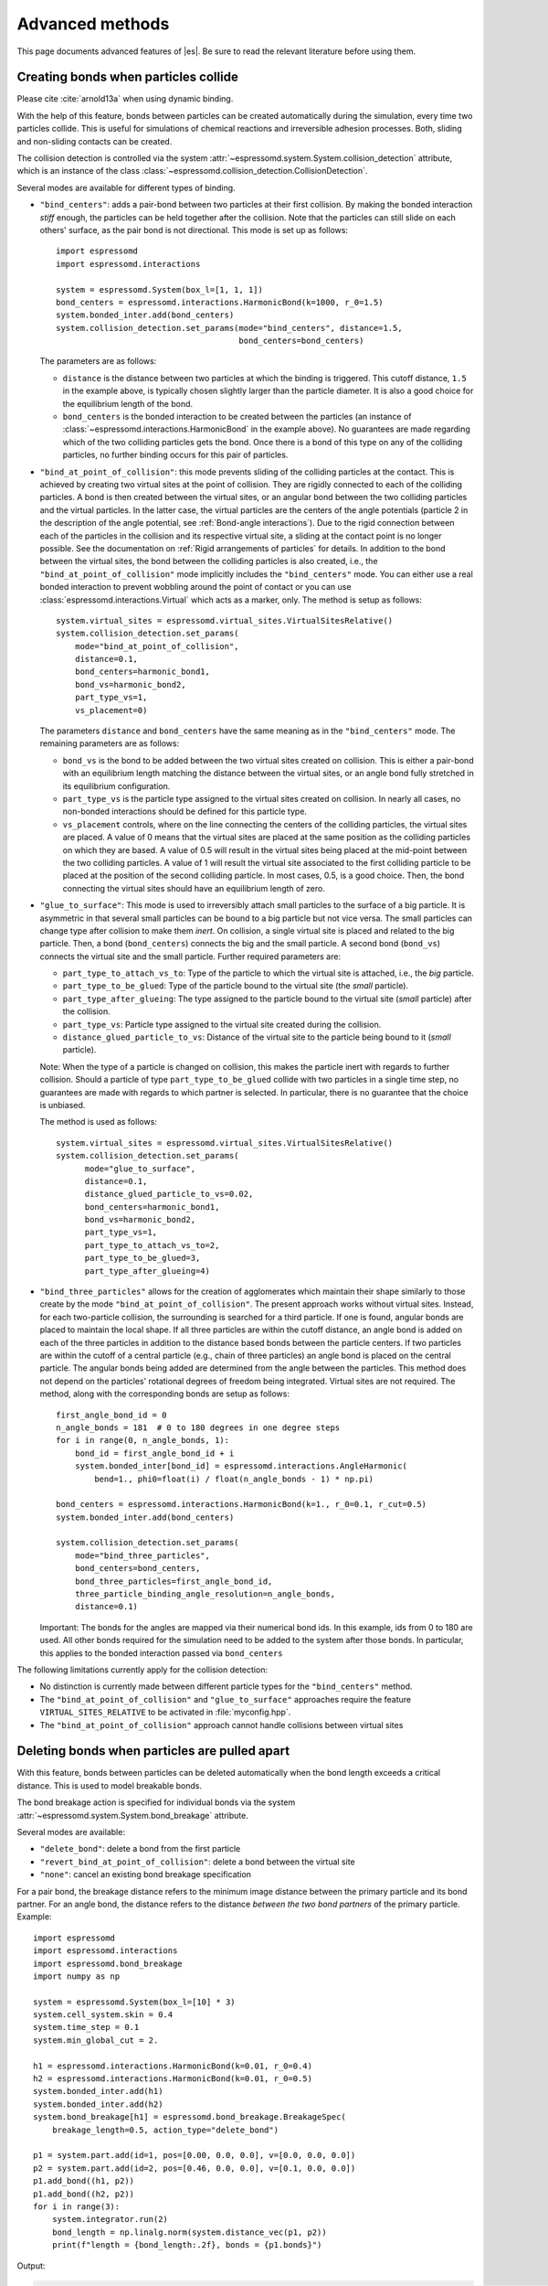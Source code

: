 .. _Advanced methods:

Advanced methods
================

This page documents advanced features of |es|. Be sure to read the relevant
literature before using them.


.. _Creating bonds when particles collide:

Creating bonds when particles collide
-------------------------------------

Please cite :cite:`arnold13a` when using dynamic binding.

With the help of this feature, bonds between particles can be created
automatically during the simulation, every time two particles collide.
This is useful for simulations of chemical reactions and irreversible
adhesion processes. Both, sliding and non-sliding contacts can be created.

The collision detection is controlled via the system
:attr:`~espressomd.system.System.collision_detection` attribute,
which is an instance of the class
:class:`~espressomd.collision_detection.CollisionDetection`.

Several modes are available for different types of binding.

* ``"bind_centers"``: adds a pair-bond between two particles at their first collision.
  By making the bonded interaction *stiff* enough, the particles can be held together
  after the collision. Note that the particles can still slide on each others' surface,
  as the pair bond is not directional. This mode is set up as follows::

      import espressomd
      import espressomd.interactions

      system = espressomd.System(box_l=[1, 1, 1])
      bond_centers = espressomd.interactions.HarmonicBond(k=1000, r_0=1.5)
      system.bonded_inter.add(bond_centers)
      system.collision_detection.set_params(mode="bind_centers", distance=1.5,
                                            bond_centers=bond_centers)

  The parameters are as follows:

  * ``distance`` is the distance between two particles at which the binding is triggered.
    This cutoff distance, ``1.5`` in the example above, is typically chosen slightly larger
    than the particle diameter. It is also a good choice for the equilibrium length of the bond.
  * ``bond_centers`` is the bonded interaction to be created between the particles
    (an instance of :class:`~espressomd.interactions.HarmonicBond` in the example above).
    No guarantees are made regarding which of the two colliding particles gets the bond.
    Once there is a bond of this type on any of the colliding particles,
    no further binding occurs for this pair of particles.

* ``"bind_at_point_of_collision"``: this mode prevents sliding of the colliding particles at the contact.
  This is achieved by creating two virtual sites at the point of collision.
  They are rigidly connected to each of the colliding particles.
  A bond is then created between the virtual sites, or an angular bond between
  the two colliding particles and the virtual particles. In the latter case,
  the virtual particles are the centers of the angle potentials
  (particle 2 in the description of the angle potential, see :ref:`Bond-angle interactions`).
  Due to the rigid connection between each of the
  particles in the collision and its respective virtual site, a sliding
  at the contact point is no longer possible. See the documentation on
  :ref:`Rigid arrangements of particles` for details. In addition to the bond between the virtual
  sites, the bond between the colliding particles is also created, i.e.,
  the ``"bind_at_point_of_collision"`` mode implicitly includes the ``"bind_centers"`` mode.
  You can either use a real bonded interaction to prevent wobbling around
  the point of contact or you can use :class:`espressomd.interactions.Virtual` which acts as a marker, only.
  The method is setup as follows::

      system.virtual_sites = espressomd.virtual_sites.VirtualSitesRelative()
      system.collision_detection.set_params(
          mode="bind_at_point_of_collision",
          distance=0.1,
          bond_centers=harmonic_bond1,
          bond_vs=harmonic_bond2,
          part_type_vs=1,
          vs_placement=0)

  The parameters ``distance`` and ``bond_centers`` have the same meaning
  as in the ``"bind_centers"`` mode. The remaining parameters are as follows:

  * ``bond_vs`` is the bond to be added between the two virtual sites created on collision.
    This is either a pair-bond with an equilibrium length matching the distance between
    the virtual sites, or an angle bond fully stretched in its equilibrium configuration.
  * ``part_type_vs`` is the particle type assigned to the virtual sites created on collision.
    In nearly all cases, no non-bonded interactions should be defined for this particle type.
  * ``vs_placement`` controls, where on the line connecting the centers of the colliding
    particles, the virtual sites are placed. A value of 0 means that the virtual sites are
    placed at the same position as the colliding particles on which they are based.
    A value of 0.5 will result in the virtual sites being placed at the mid-point between
    the two colliding particles. A value of 1 will result the virtual site associated
    to the first colliding particle to be placed at the position of the second colliding
    particle. In most cases, 0.5, is a good choice. Then, the bond connecting the virtual
    sites should have an equilibrium length of zero.

* ``"glue_to_surface"``: This mode is used to irreversibly attach small particles
  to the surface of a big particle. It is asymmetric in that several small particles
  can be bound to a big particle but not vice versa. The small particles can change type
  after collision to make them *inert*. On collision, a single virtual site is placed
  and related to the big particle. Then, a bond (``bond_centers``) connects the big
  and the small particle. A second bond (``bond_vs``) connects the virtual site and
  the small particle. Further required parameters are:

  * ``part_type_to_attach_vs_to``: Type of the particle to which the virtual site is attached, i.e., the *big* particle.
  * ``part_type_to_be_glued``: Type of the particle bound to the virtual site (the *small* particle).
  * ``part_type_after_glueing``: The type assigned to the particle bound to the virtual site (*small* particle) after the collision.
  * ``part_type_vs``: Particle type assigned to the virtual site created during the collision.
  * ``distance_glued_particle_to_vs``: Distance of the virtual site to the particle being bound to it (*small* particle).

  Note: When the type of a particle is changed on collision, this makes the
  particle inert with regards to further collision. Should a particle  of
  type ``part_type_to_be_glued`` collide with two particles in a single
  time step, no guarantees are made with regards to which partner is selected.
  In particular, there is no guarantee that the choice is unbiased.

  The method is used as follows::

      system.virtual_sites = espressomd.virtual_sites.VirtualSitesRelative()
      system.collision_detection.set_params(
            mode="glue_to_surface",
            distance=0.1,
            distance_glued_particle_to_vs=0.02,
            bond_centers=harmonic_bond1,
            bond_vs=harmonic_bond2,
            part_type_vs=1,
            part_type_to_attach_vs_to=2,
            part_type_to_be_glued=3,
            part_type_after_glueing=4)

* ``"bind_three_particles"`` allows for the creation of agglomerates which maintain
  their shape similarly to those create by the mode ``"bind_at_point_of_collision"``.
  The present approach works without virtual sites. Instead, for each two-particle
  collision, the surrounding is searched for a third particle. If one is found,
  angular bonds are placed to maintain the local shape.
  If all three particles are within the cutoff distance, an angle bond is added
  on each of the three particles in addition
  to the distance based bonds between the particle centers.
  If two particles are within the cutoff of a central particle (e.g., chain of three particles)
  an angle bond is placed on the central particle.
  The angular bonds being added are determined from the angle between the particles.
  This method does not depend on the particles' rotational
  degrees of freedom being integrated. Virtual sites are not required.
  The method, along with the corresponding bonds are setup as follows::

        first_angle_bond_id = 0
        n_angle_bonds = 181  # 0 to 180 degrees in one degree steps
        for i in range(0, n_angle_bonds, 1):
            bond_id = first_angle_bond_id + i
            system.bonded_inter[bond_id] = espressomd.interactions.AngleHarmonic(
                bend=1., phi0=float(i) / float(n_angle_bonds - 1) * np.pi)

        bond_centers = espressomd.interactions.HarmonicBond(k=1., r_0=0.1, r_cut=0.5)
        system.bonded_inter.add(bond_centers)

        system.collision_detection.set_params(
            mode="bind_three_particles",
            bond_centers=bond_centers,
            bond_three_particles=first_angle_bond_id,
            three_particle_binding_angle_resolution=n_angle_bonds,
            distance=0.1)

  Important: The bonds for the angles are mapped via their numerical bond ids.
  In this example, ids from 0 to 180 are used. All other bonds required for
  the simulation need to be added to the system after those bonds. In particular,
  this applies to the bonded interaction passed via ``bond_centers``


The following limitations currently apply for the collision detection:

* No distinction is currently made between different particle types for the ``"bind_centers"`` method.

* The ``"bind_at_point_of_collision"`` and ``"glue_to_surface"`` approaches require
  the feature ``VIRTUAL_SITES_RELATIVE`` to be activated in :file:`myconfig.hpp`.

* The ``"bind_at_point_of_collision"`` approach cannot handle collisions
  between virtual sites

.. _Deleting bonds when particles are pulled apart:

Deleting bonds when particles are pulled apart
----------------------------------------------

With this feature, bonds between particles can be deleted automatically
when the bond length exceeds a critical distance. This is used to model
breakable bonds.

The bond breakage action is specified for individual bonds via the system
:attr:`~espressomd.system.System.bond_breakage` attribute.

Several modes are available:

* ``"delete_bond"``: delete a bond from the first particle
* ``"revert_bind_at_point_of_collision"``: delete a bond between the virtual site
* ``"none"``: cancel an existing bond breakage specification

For a pair bond, the breakage distance refers to the minimum image distance between the primary particle and its bond partner.
For an angle bond, the distance refers to the distance *between the two bond partners* of the primary particle.
Example::

    import espressomd
    import espressomd.interactions
    import espressomd.bond_breakage
    import numpy as np

    system = espressomd.System(box_l=[10] * 3)
    system.cell_system.skin = 0.4
    system.time_step = 0.1
    system.min_global_cut = 2.

    h1 = espressomd.interactions.HarmonicBond(k=0.01, r_0=0.4)
    h2 = espressomd.interactions.HarmonicBond(k=0.01, r_0=0.5)
    system.bonded_inter.add(h1)
    system.bonded_inter.add(h2)
    system.bond_breakage[h1] = espressomd.bond_breakage.BreakageSpec(
        breakage_length=0.5, action_type="delete_bond")

    p1 = system.part.add(id=1, pos=[0.00, 0.0, 0.0], v=[0.0, 0.0, 0.0])
    p2 = system.part.add(id=2, pos=[0.46, 0.0, 0.0], v=[0.1, 0.0, 0.0])
    p1.add_bond((h1, p2))
    p1.add_bond((h2, p2))
    for i in range(3):
        system.integrator.run(2)
        bond_length = np.linalg.norm(system.distance_vec(p1, p2))
        print(f"length = {bond_length:.2f}, bonds = {p1.bonds}")

Output:

.. code-block:: none

    length = 0.48, bonds = ((<HarmonicBond({'r_0': 0.4, 'k': 0.01})>, 2), (<HarmonicBond({'r_0': 0.5, 'k': 0.01})>, 2))
    length = 0.50, bonds = ((<HarmonicBond({'r_0': 0.4, 'k': 0.01})>, 2), (<HarmonicBond({'r_0': 0.5, 'k': 0.01})>, 2))
    length = 0.52, bonds = ((<HarmonicBond({'r_0': 0.5, 'k': 0.01})>, 2),)

Please note there is no special treatment for the energy released or consumed
by bond removal. This can lead to physical inconsistencies.


.. _Modeling reversible bonds:

Modeling reversible bonds
-------------------------

The :ref:`collision detection<Creating bonds when particles collide>`
and :ref:`bond breakage<Deleting bonds when particles are pulled apart>`
features can be combined to model reversible bonds.

Two combinations are possible:

* ``"delete_bond"`` mode for breakable bonds together with
  ``"bind_centers"`` mode for collision detection:
  used to create or delete a bond between two real particles
* ``"revert_bind_at_point_of_collision"`` mode for breakable bonds together
  with ``"bind_at_point_of_collision"`` mode for collision detection:
  used to create or delete virtual sites (the implicitly created
  bond between the real particles isn't affected)

Please note that virtual sites are not automatically removed from the
simulation, therefore the particle number will increase. If you want to
remove virtual sites, you need to do so manually, either by tracking which
virtual sites were introduced by collision detection, or by periodically
looping over the particle list and removing virtual sites which have no
corresponding bond.


.. _Immersed Boundary Method for soft elastic objects:

Immersed Boundary Method for soft elastic objects
-------------------------------------------------

Please contact the Biofluid Simulation and Modeling Group at the
University of Bayreuth if you plan to use this feature.

With the Immersed Boundary Method (IBM), soft particles are considered as an infinitely
thin shell filled with liquid (see e.g. :cite:`peskin02a,crowl10a,kruger12a`). When the
shell is deformed by an external flow, it responds with elastic restoring
forces which are transmitted into the fluid. In the present case, the
inner and outer liquid are of the same type and are simulated using
lattice-Boltzmann.

Numerically, the shell is discretized by a set of marker points
connected by triangles. The marker points are advected with *exactly*
the local fluid velocity, i.e., they do not possess a mass nor a
friction coefficient (this is different from the :ref:`Object-in-Fluid` method
below). We implement these marker points as virtual tracer
particles which are not integrated using the usual velocity-Verlet
scheme, but instead are propagated using a simple Euler algorithm with
the local fluid velocity.

The immersed boundary method consists of two components, which can be used independently:

* :ref:`Inertialess lattice-Boltzmann tracers` implemented as virtual sites

* Interactions providing the elastic forces for the particles forming the surface.
  These are described in :ref:`Immersed Boundary Method interactions`.

For a more detailed description, see e.g. :cite:`guckenberger17a` or contact us.
This feature probably does not work with advanced LB features such as electrokinetics.

A sample script is provided in the :file:`/samples/immersed_boundary/` directory.


.. _Object-in-fluid:

Object-in-fluid
---------------
If you plan to use this feature, please contact the Cell-in-fluid Research Group at the
University of Zilina: ivan.cimrak@fri.uniza.sk or iveta.jancigova@fri.uniza.sk.

When using this module, please cite :cite:`cimrak14a` (BibTeX key
``cimrak14a`` in :file:`doc/bibliography.bib`) and :cite:`cimrak12a`
(BibTeX key ``cimrak12a`` in :file:`doc/bibliography.bib`)

This documentation introduces the features of module Object-in-fluid (OIF).
Even though |es| was not primarily intended to work with closed
objects, it is a flexible package and appears very suitable when one
wants to model closed objects with elastic properties, especially if
they are immersed in a moving fluid. Here we describe the module
itself and offer some additional information to get you started with.
Additionally, we provide a step by step tutorial that will show you how
to use this module.

The OIF module was developed for simulations of red blood cells
flowing through microfluidic devices and therefore the elasticity
features were designed with this application in mind. However, they
are completely tunable and can be modified easily to allow the user to
model any elastic object moving in fluid flow.


|image1| |image2| |image3|

.. |image1| image:: figures/oif1.png
   :width: 30%
.. |image2| image:: figures/oif2.png
   :width: 30%
.. |image3| image:: figures/oif3.png
   :width: 30%


Triangulations of elastic objects
~~~~~~~~~~~~~~~~~~~~~~~~~~~~~~~~~

To create an elastic object, we need a triangulation of the surface of
this object. Sample triangulations are provided at
`http://cell-in-fluid.fri.uniza.sk/en/content/oif-espresso
<https://web.archive.org/web/20180719231829/http://cell-in-fluid.fri.uniza.sk/en/content/oif-espresso>`_.
Users can create their own meshes, for example in gmsh, salome or any other
meshing software. Two files are needed, one for the node positions and one
for the connectivity of triangles:

* :file:`oif_nodes.dat` should contain triplets of floats (one
  triplet per line), where each triplet represents the :math:`x, y` and
  :math:`z` coordinates of one node of the surface triangulation. No
  additional information should be written in this file, so this means
  that the number of lines is equals to the number of surface nodes. The
  coordinates of the nodes should be specified in such a way that the
  approximate center of mass of the object corresponds to the origin
  (0,0,0). This is for convenience when placing the objects at desired
  locations later.
* :file:`oif_triangles.dat` should contain triplets of numbers,
  this time integers. These integers refer to the IDs of the nodes in
  the :file:`oif_nodes.dat` file and specify which three nodes form a
  triangle. Please note that the nodes' IDs start at 0, i.e.
  the node written in the first line of :file:`oif_nodes.dat` has ID 0, the
  node in the second line, has ID 1, etc.

.. figure:: figures/oif.png
   :width: 5.00000cm


Description of sample script
~~~~~~~~~~~~~~~~~~~~~~~~~~~~~~~~~

.. note::

    The following features are required:
    ``EXTERNAL_FORCES``,
    ``MASS``, ``SOFT_SPHERE``

The script described in this section is available in :file:`samples/object-in-fluid/motivation.py` and also at
`http://cell-in-fluid.fri.uniza.sk/en/content/oif-espresso
<https://web.archive.org/web/20180719231829/http://cell-in-fluid.fri.uniza.sk/en/content/oif-espresso>`_.

In the first few lines, the script includes several imports related to
the red blood cell model, fluid, boundaries and interactions. Then we
have::

    system = espressomd.System(box_l=(22, 14, 15))
    system.time_step = 0.1
    system.cell_system.skin = 0.2

Here we set up a system and its most important parameters. The ``skin``
depth tunes the system's performance. The one important thing a user needs to know
about it is that it has to be strictly less than half the grid size.

``box_l`` sets up the dimensions of the 3D simulation box. You might
wonder what the units are. For now, you can think of them as
micrometers, we will return to them later.

``time_step`` is the time step that will be used in the simulation, for
the purposes here, in microseconds. It allows separate specification of
time step for the particles and for the fluid. This is useful when one
takes into account also thermal fluctuations relevant on molecular
level, however, for us, both of these time steps will mostly be
identical.


Specification of immersed objects
^^^^^^^^^^^^^^^^^^^^^^^^^^^^^^^^^^
::

    cell_type = OifCellType(nodesfile="input/rbc374nodes.dat",
        trianglesfile="input/rbc374triangles.dat", system=system,
        ks=0.02, kb=0.016, kal=0.02, kag=0.9, kv=0.5, resize=[2.0, 2.0, 2.0])

We do not create elastic objects directly but rather each one has to
correspond to a template, ``cell_type``, that has been created first.
The advantage of this approach is clear when creating many objects of
the same type that only differ by e.g. position or rotation, because in
such case it significantly speeds up the creation of objects that are
just copies of the same template.

The three mandatory arguments are ``nodes-file`` and ``triangles-file``
that specify input data files with desired triangulation and ``system``
that specifies the |es| system. The relaxed mesh triangles should be
as close to equilateral as possible with average edge length
approximately equal to the space discretisation step :math:`\Delta x`.
While these lengths vary during the simulation, the connectivity of the
mesh nodes never changes. Basic meshes can be downloaded from our
website. This script assumes that the two necessary files are located
inside an ``input`` directory that resides in the same folder as the
simulation script.

All other arguments are optional. ``resize`` defines resizing in the
:math:`x, y, z` directions with respect to unit size of the object, so
in this case, the cell radius will be 2. ``ks``, ``kb``, ``kal``,
``kag``, ``kv`` specify the elastic properties: stretching, bending,
local area conservation, global area conservation and volume
conservation respectively. These properties are described in
:ref:`Object-in-fluid interactions`.

::

    cell = OifCell(cellType=cell_type, partType=0, origin=[5.0, 5.0, 3.0])

Next, an actual object is created and its initial position is saved to a
*.vtk* file (the directory ``output/sim1`` needs to exist before the
script is executed). Each object has to have a unique ID, specified using the
keyword ``partType``. The IDs have to start at 0 and increase
consecutively. The other two mandatory arguments are ``cellType`` and
``origin``. ``cellType`` specifies which previously defined cell type
will be used for this object. ``origin`` gives placement of object's
center in the simulation box.



Specification of fluid and movement
^^^^^^^^^^^^^^^^^^^^^^^^^^^^^^^^^^^^
::

    lbf = espressomd.lb.LBFluidWalberla(agrid=1, density=1.0, kinematic_viscosity=1.5,
                                        tau=time_step, ext_force_density=[0.002, 0.0, 0.0])
    self.system.lb = lbf

This part of the script specifies the fluid that will get the system
moving. Here ``agrid`` :math:`=\Delta x` is the spatial discretisation
step, ``tau`` is the time step that will be the same as the time step
for particles, viscosity ``viscosity`` and density ``density`` of the fluid are
physical parameters scaled to lattice units, ``ext_force_density`` sets the
force-per-unit-volume vector that drives the fluid. Another option to
add momentum to fluid is by specifying the velocity on the boundaries.


Here we achieved the movement of the fluid by applying external force.
Another alternative is to set up a wall/rhomboid with velocity. This
does not mean that the physical boundary is moving, but rather that it
transfers specified momentum onto the fluid.



Specification of boundaries
^^^^^^^^^^^^^^^^^^^^^^^^^^^^^^^^^^

To set up the geometry of the channels, we mostly use rhomboids and
cylinders, but there are also other shape types available in |es|.
Their usage is described elsewhere.


|image4| |image5| |image6|

.. |image4| image:: figures/oifcylinder.png
   :width: 3.60000cm
.. |image5| image:: figures/oifrhomboid.png
   :width: 7.80000cm
.. |image6| image:: figures/oifchannel.png
   :width: 5.50000cm

Each wall and obstacle has to be specified separately as a fluid
boundary and as a particle constraint. The former enters the simulation
as a boundary condition for the fluid, the latter serves for
particle-boundary interactions. Sample cylinder and rhomboid can then be
defined as follows. First we define the two shapes:

::

    boundary1 = shapes.Rhomboid(corner=[0.0, 0.0, 0.0],
                                a=[boxX, 0.0, 0.0],
                                b=[0.0, boxY, 0.0],
                                c=[0.0, 0.0, 1.0],
                                direction=1)
    boundary2 = shapes.Cylinder(center=[11.0, 2.0, 7.0],
                                axis=[0.0, 0.0, 1.0],
                                length=7.0,
                                radius=2.0,
                                direction=1)

The ``direction=1`` determines that the fluid is on the *outside*. Next
we mark the LB nodes within the shapes as boundaries:

::

    lbf.add_boundary_from_shape(boundary1)
    lbf.add_boundary_from_shape(boundary2)

Followed by creating the constraints for cells:

::

    system.constraints.add(shape=boundary1, particle_type=10)
    system.constraints.add(shape=boundary2, particle_type=10)

The ``particle_type=10`` will be important for specifying cell-wall
interactions later. And finally, we output the boundaries for
visualisation:

::

    output_vtk_rhomboid(corner=[0.0, 0.0, 0.0],
                        a=[boxX, 0.0, 0.0],
                        b=[0.0, boxY, 0.0],
                        c=[0.0, 0.0, 1.0],
                        out_file="output/sim1/wallBack.vtk")
    output_vtk_cylinder(center=[11.0, 2.0, 7.0],
                        axis=[0.0, 0.0, 1.0],
                        length=7.0,
                        radius=2.0,
                        n=20,
                        out_file="output/sim1/obstacle.vtk")

Note that the method for cylinder output also has an argument ``n``.
This specifies number of rectangular faces on the side.

It is a good idea to output and visualize the boundaries and objects
just prior to running the actual simulation, to make sure that the
geometry is correct and no objects intersect with any boundaries.



Specification of interactions
^^^^^^^^^^^^^^^^^^^^^^^^^^^^^^^^^^

We can define an interaction with the boundaries:

::

    system.non_bonded_inter[0, 10].soft_sphere.set_params(
        soft_a=0.0001, soft_n=1.2, soft_cut=0.1, soft_offset=0.0)

These interactions are also *pointwise*, e.g. each particle of type 0
(that means all mesh points of cell) will have a repulsive soft-sphere
interaction with all boundaries of type 10 (here all boundaries) once it
gets closer than ``soft_cut``. The parameters ``soft_a`` and ``soft_n``
adjust how strong the interaction is and ``soft_offset`` is a distance
offset, which will always be zero for our purposes.



System integration
^^^^^^^^^^^^^^^^^^^^^^^^^^^^^^^^^^

And finally, the heart of this script is the integration loop at the
end:

::

    for i in range(1, 101):
        system.integrator.run(steps=500)
        cell.output_vtk_pos_folded(filename=f"output/sim1/cell_{i}.vtk")
        print(f"time: {i * time_step}")
    print("Simulation completed.")

This simulation runs for 100 cycles. In each cycle, 500 integration
steps are performed and output is saved into files
:file:`output/sim1/cell_*.vtk`. Note that they differ only by the number
before the *.vtk* extension (this variable changes due to the ``for``
loop) and this will allow us to animate them in the visualisation
software. ``str`` changes the type of ``i`` from integer to string, so
that it can be used in the filename. The strings can be joined together
by the + sign. Also, in each pass of the loop, the simulation time is
printed in the terminal window and when the integration is complete, we
should get a message about it.


To sum up, the proper order of setting up individual simulation
parts is as follows:

- cell types
- cells
- fluid
- fluid boundaries
- interactions

If cell types and cells are specified after the fluid, the simulation
is slower. Also, interactions can only be defined once the objects
and boundaries both exist. Technically, the fluid boundaries can be
specified before fluid, but it is really not recommended.



Running the simulation
^^^^^^^^^^^^^^^^^^^^^^^^^^^^^^^^^^

The script can be executed in the terminal with

.. code-block:: bash

    ../pypresso script.py

Here :file:`script.py` is the name of the script we just went over and
:file:`../pypresso` should be replaced with the path to your executable.
This command assumes that we are currently in the same directory as the
script. Once the command is executed, messages should appear on the
terminal about the creation of cell type, cell and the integration
steps.

Writing out data
^^^^^^^^^^^^^^^^^^^^^^^^^^^^^^^^^^

In the script, we have used the commands such as

::

    cell.output_vtk_pos_folded(filename=f"output/sim1/cell_{i}.vtk")

to output the information about cell in every pass of the simulation
loop. These files can then be used for inspection in ParaView and
creation of animations. It is also possible to save a .vtk file for the
fluid. And obviously, one can save various types of other data into text
or data files for further processing and analysis.



Visualization in ParaView
~~~~~~~~~~~~~~~~~~~~~~~~~~~~~~~~~~

For visualization we suggest the free software ParaView [5]_. All .vtk
files (boundaries, fluid, objects at all time steps) can be loaded at
the same time. The loading is a two step process, because only after
pressing the Apply button, are the files actually imported. Using the
eye icon to the left of file names, one can turn on and off the
individual objects and/or boundaries.

Fluid can be visualized using Filters/Alphabetical/Glyph (or other
options from this menu. Please, refer to the ParaView user's guide for
more details).

Note, that ParaView does not automatically reload the data if they
have been changed in the input folder, but a useful thing to know is
that the created filters can be "recycled". Once you delete the old
data, load the new data and right-click on the existing filters, you
can re-attach them to the new data.

It is a good idea to output and visualize the boundaries and objects
just prior to running the actual simulation, to make sure that the
geometry is correct and no objects intersect with any boundaries. This
would cause "particle out of range" error and crash the simulation.

File format
^^^^^^^^^^^^^^^^^^^^^^^^^^^^^^^^^^

ParaView (download at https://www.paraview.org) accepts .vtk files. For
our cells we use the following format:

.. code-block:: none

    # vtk DataFile Version 3.0
    Data
    ASCII
    DATASET POLYDATA
    POINTS 393 float
    p0x p0y p0z
    p1x p1y p1z
    ...
    p391x p391y p391z
    p392x p392y p392z
    TRIANGLE_STRIPS num_triang 4*num_triang
    3 p1 p2 p3
    3 p1 p3 p5
    ...
    3 p390 p391 p392

where the cell has 393 surface nodes (particles). After initial
specification, the list of points is present, with x, y, z coordinates for
each. Then we write the triangulation, since that is how our
surface is specified. We need to know the number of triangles
(``num_triang``) and the each line/triangle is specified by 4 numbers
(so we are telling ParaView to expect 4 *  ``num_triang``  numbers in
the following lines. Each line begins with 3 (which stands for a
triangle) and three point IDs that tell us which three points (from
the order above) form this specific triangle.



Color coding of scalar data by surface points
^^^^^^^^^^^^^^^^^^^^^^^^^^^^^^^^^^^^^^^^^^^^^

It is possible to save (and visualize) data corresponding to individual
surface points. These data can be scalar or vector values associated
with all surface points. At the end of the .vtk file above, add the
following lines:

.. code-block:: none

    POINT_DATA 393
    SCALARS sample_scalars float 1
    LOOKUP_TABLE default
    value-at-p0
    value-at-p1
    ...
    value-at-p392

This says that data for each of 393 points are coming. Next line says
that the data are scalar in this case, one float for each point. To
color code the values in the visualization, a default (red-to-blue)
table will be used. It is also possible to specify your own lookup
table. As an example, we might want to see a force magnitude in each
surface node


.. figure:: figures/oifstretched-sphere.png
   :width: 4.00000cm

   Stretched sphere after some relaxation, showing magnitude
   of total stretching force in each node.



Color coding of scalar data by triangles
^^^^^^^^^^^^^^^^^^^^^^^^^^^^^^^^^^^^^^^^^

It is also possible to save (and visualize) data corresponding to
individual triangles

.. figure:: figures/oifcolored-triangles.png
   :width: 4.00000cm

   Red blood cell showing which triangles (local surface areas) are under
   most strain in shear flow.

In such case, the keyword ``POINT_DATA`` is changed to ``CELL_DATA`` and the number of
triangles is given instead of number of mesh points.

.. code-block:: none

    # vtk DataFile Version 3.0
    Data
    ASCII
    DATASET POLYDATA
    POINTS 4 float
    1 1 1
    3 1 1
    1 3 1
    1 1 3
    TRIANGLE_STRIPS 3 12
    3 0 1 2
    3 0 2 3
    3 0 1 3
    CELL_DATA 3
    SCALARS sample_scalars float 1
    LOOKUP_TABLE default
    0.0
    0.5
    1.0

Note - it is also possible to save (and visualize) data corresponding to edges.



Multiple scalar data in one .vtk file
^^^^^^^^^^^^^^^^^^^^^^^^^^^^^^^^^^^^^

If one wants to switch between several types of scalar values
corresponding to mesh nodes, these are specifies consecutively in the
.vtk file, as follows. Their names (*scalars1* and *scalars2* in the
following example) appear in a drop-down menu in ParaView.

.. code-block:: none

    POINT_DATA 393
    SCALARS scalars1 float 1
    LOOKUP_TABLE default
    value1-at-p0
    value1-at-p1
    ...
    value1-at-p392
    SCALARS scalars2 float 1
    LOOKUP_TABLE default
    value2-at-p0
    value2-at-p1
    ...
    value2-at-p392



Vector data for objects .vtk file
^^^^^^^^^^^^^^^^^^^^^^^^^^^^^^^^^^

| If we want to observe some vector data (e.g. outward normal,
  fig. [fig:vectordata]) at points of the saved objects, we can use the
  following structure of the .vtk file, where the vector at one point is
  [v1, v2, v3]:

.. code-block:: none

    POINT_DATA 393
    VECTORS vector_field float
    v1-at-p0 v2-at-p0 v3-at-p0
    v1-at-p1 v2-at-p1 v3-at-p1
    ...
    v1-at-p391 v2-at-p391 v3-at-p392

.. figure:: figures/oifvectordata.png
   :width: 6.00000cm

   Example of vector data stored in points of the object

| More info on .vtk files and possible options:
| https://vtk.org/wp-content/uploads/2015/04/file-formats.pdf



Automatic loading
^^^^^^^^^^^^^^^^^^^^^^^^^^^^^^^^^^

| Sometimes it is frustrating to reload data in ParaView: manually open
  all the files, click all the properties etc. This however, can be done
  automatically.
| Scenario:
| Load file *data.vtk* with the fluid velocity field.
| Add filter called *slice* to visualize the flow field on the
  cross-section.
| To do it automatically, ParaView has a feature for tracking steps. To
  record the steps that create the scenario above, first choose
  Tools/Start Trace. From that moment, all the steps done in ParaView
  will be recorded. Then you Tools/Stop Trace. Afterwards, a window
  appears with a python code with recorded steps. It needs to be saved
  as, e.g. *loading-script.py.*
| Next time you open ParaView with command
  ``paraview --script=loading-script.py`` and all the steps for creating
  that scenario will be executed and you end up with the velocity field
  visualized.


Available Object-in-fluid (OIF) classes
~~~~~~~~~~~~~~~~~~~~~~~~~~~~~~~~~~~~~~~

| Here we describe the currently available OIF classes and commands.
  Note that there are more still being added. We would be pleased to
  hear from you about any suggestions on further functionality.

| Notation: ``keywords``, *parameter values*, **vectors**
| The keywords do not have to be in a specific order.

class OifCellType
^^^^^^^^^^^^^^^^^

For those familiar with earlier version of object-in-fluid framework,
this class corresponds to the oif_emplate in tcl. It contains a "recipe"
for creating cells of the same type. These cells can then be placed at
different locations with different orientation, but their elasticity and
size is determined by the CellType. There are no actual particles
created at this stage. Also, while the interactions are defined, no
bonds are created here.

::

    OifCellType.print_info()
    OifCellType.mesh.output_mesh_triangles(filename)

| ``nodesfile=``\ *nodes.dat* - input file. Each line contains three
  real numbers. These are the *x, y, z* coordinates of individual
  surface mesh nodes of the objects centered at [0,0,0] and normalized
  so that the "radius" of the object is 1.

| ``trianglesfile=``\ *triangles.dat* - input file. Each line contains
  three integers. These are the ID numbers of the mesh nodes as they
  appear in *nodes.dat*. Note that the first node has ID 0.

| ``system=``\ *system* Particles of cells created using this
  template will be added to this system. Note that there can be only one
  system per simulation.

| ``ks=``\ *value* - elastic modulus for stretching forces.

| ``kslin=`` *value* - elastic modulus for linear stretching forces.

| ``kb=`` *value* - elastic modulus for bending forces.

| ``kal=`` *value* - elastic modulus for local area forces.

| The switches ``ks``, ``kb`` and ``kal`` set elastic parameters for
  local interactions: ``ks`` for edge stiffness, ``kb`` for angle
  preservation stiffness and ``kal`` for triangle area preservation
  stiffness. Currently, the stiffness is implemented to be uniform over
  the whole object, but with some tweaking, it is possible to have
  non-uniform local interactions.

| Note, the difference between stretching (``ks``) and linear stretching
  (``kslin``) - these two options cannot be used simultaneously:

| Linear stretching behaves like linear spring, where the stretching
  force is calculated as :math:`\mathbf{F}_s=k_s*\Delta L`, where
  :math:`\Delta L` is the prolongation of the given edge. By default,
  the stretching is non-linear (neo-Hookian).

| ``kvisc=``\ *value* - elastic modulus for viscosity of the membrane.
  Viscosity slows down the reaction of the membrane.

| ``kag=``\ *value* - elastic modulus for global area forces

| ``kv=``\ *value* - elastic modulus for volume forces

| Note: At least one of the elastic moduli should be set.

| ``resize=``\ (*x, y, z*) - coefficients, by which the coordinates
  stored in *nodesfile* will be stretched in the *x, y, z*
  direction. The default value is (1.0, 1.0, 1.0).

| ``mirror=``\ (*x, y, z*) - whether the respective coordinates should
  be flipped around 0. Arguments *x, y, z* must be either 0 or 1.
  The reflection of only one coordinate is allowed so at most one
  argument is set to 1, others are 0. For example ``mirror=``\ (0, 1, 0)
  results in flipping the coordinates (*x, y, z*) to (*x, -y, z*). The
  default value is (0, 0, 0).

| ``normal`` - by default set to *False*, however without this
  option enabled, the membrane collision (and thus cell-cell
  interactions) will not work.

| ``check_orientation`` - by default set to *True*. This options
  performs a check, whether the supplied *trianglesfile* contains
  triangles with correct orientation. If not, it corrects the
  orientation and created cells with corrected triangles. It is useful
  for new or unknown meshes, but not necessary for meshes that have
  already been tried out. Since it can take a few minutes for larger
  meshes (with thousands of nodes), it can be set to *False*. In
  that case, the check is skipped when creating the ``CellType`` and a
  warning is displayed.

| The order of indices in *triangles.dat* is important. Normally, each
  triangle ABC should be oriented in such a way, that the normal vector
  computed as vector product ABxAC must point inside the object. For
  example, a sphere (or any other sufficiently convex object) contains
  such triangles that the normals of these triangles point towards the
  center of the sphere (almost).

| The check runs over all triangles, makes sure that they have the
  correct orientation and then calculates the volume of the object. If
  the result is negative, it flips the orientation of all triangles.

| Note, this method tells the user about the correction it makes. If
  there is any, it might be useful to save the corrected triangulation
  for future simulations using the method
  ``CellType.mesh.OutputMeshTriangles``\ (*filename*), so that the
  check does not have to be used repeatedly.

| ``CellType.mesh.output_mesh_triangles``\ (*filename*) - this is
  useful after checking orientation, if any of the triangles where
  corrected. This method saves the current triangles into a file that
  can be used as input in the next simulations.

| ``CellType.print_info()`` - prints the information about the template.


class OifCell
^^^^^^^^^^^^^^^
::

    OifCell.set_origin([x, y, z])
    OifCell.get_origin()
    OifCell.get_origin_folded()
    OifCell.get_approx_origin()
    OifCell.get_velocity()
    OifCell.set_velocity([x, y, z])
    OifCell.pos_bounds()
    OifCell.surface()
    OifCell.volume()
    OifCell.diameter()
    OifCell.get_n_nodes()
    OifCell.set_force([x, y, z])
    OifCell.kill_motion()
    OifCell.unkill_motion()
    OifCell.output_vtk_pos(filename.vtk)
    OifCell.output_vtk_pos_folded(filename.vtk)
    OifCell.append_point_data_to_vtk(filename.vtk, dataname, data, firstAppend)
    OifCell.output_raw_data(filename, rawdata)
    OifCell.output_mesh_points(filename)
    OifCell.set_mesh_points(filename)
    OifCell.elastic_forces(elasticforces, fmetric, vtkfile, rawdatafile)
    OifCell.print_info()

| ``cell_type`` - object will be created using nodes, triangle
  incidences, elasticity parameters and initial stretching saved in this
  cellType.

| ``part_type``\ =\ *type* - must start at 0 for the first cell and
  increase consecutively for different cells. Volume calculation of
  individual objects and interactions between objects are set up using
  these types.

| ``origin``\ =(\ *x, y, z*) - center of the object will be at this
  point.

| ``rotate``\ =(\ *x, y, z*) - angles in radians, by which the object
  will be rotated about the *x, y, z* axis. Default value is (0.0,
  0.0, 0.0). Value (:math:`\pi/2, 0.0, 0.0`) means that the object will
  be rotated by :math:`\pi/2` radians clockwise around the *x*
  axis when looking in the positive direction of the axis.

| ``mass``\ =\ *m* - mass of one particle. Default value is 1.0.

| ``OifCell.set_origin``\ (**o**) - moves the object such that the origin
  has coordinates **o**\ =(\ *x, y, z*).

| ``OifCell.get_origin()`` - outputs the location of the center of the
  object.

| ``OifCell.get_origin_folded()`` - outputs the location of the center of
  the object. For periodical movements the coordinates are folded
  (always within the computational box).

| ``OifCell.get_approx_origin()`` - outputs the approximate location of
  the center of the object. It is computed as average of 6 mesh points
  that have extremal *x, y* and *z* coordinates at the time
  of object loading.

| ``OifCell.get_velocity()`` - outputs the average velocity of the
  object. Runs over all mesh points and outputs their average velocity.

| ``OifCell.set_velocity``\ (**v**) - sets the velocities of all mesh
  points to **v**\ =(\ :math:`v_x`, :math:`v_y`, :math:`v_z`).

| ``OifCell.pos_bounds()`` - computes six extremal coordinates of the
  object. More precisely, runs through the all mesh points and returns
  the minimal and maximal :math:`x`-coordinate, :math:`y`-coordinate and
  :math:`z`-coordinate in the order (:math:`x_{max}`, :math:`x_{min}`,
  :math:`y_{max}`, :math:`y_{min}`, :math:`z_{max}`, :math:`z_{min}`).

| ``OifCell.surface()`` - outputs the surface of the object.

| ``OifCell.volume()`` - outputs the volume of the object.

| ``OifCell.diameter()`` - outputs the largest diameter of the object.

| ``OifCell.get_n_nodes()`` - returns the number of mesh nodes.

| ``OifCell.set_force``\ (**f**) - sets the external force vector
  **f**\ =(\ :math:`f_x`, :math:`f_y`, :math:`f_z`) to all mesh nodes of
  the object. Setting is done using command ``p.set_force``\ (**f**).
  Note, that this command sets the external force in each integration
  step. So if you want to use the external force only in one iteration,
  you need to set zero external force in the following integration step.

| ``OifCell.kill_motion()`` - stops all the particles in the object
  (analogue to the command ``p.kill_motion()``).

| ``OifCell.unkill_motion()`` - enables the movement of all the particles
  in the object (analogue to the command ``p.unkill_motion()``).

| ``OifCell.output_vtk_pos``\ (*filename.vtk*) - outputs the mesh of the
  object to the desired *filename.vtk*. ParaView can directly visualize
  this file.

| ``OifCell.output_vtk_pos_folded``\ (*filename.vtk*) - outputs the mesh of
  the object to the desired *filename.vtk*. ParaView can directly
  visualize this file. For periodical movements the coordinates are
  folded (always within the computational box).

| ``OifCell.append_point_data_to_vtk``\ (*filename.vtk*, *dataname*,
  **data**, *firstAppend*) - outputs the specified scalar **data** to an
  existing *filename.vtk*. This is useful for ParaView
  visualisation of local velocity magnitudes, magnitudes of forces, etc.
  in the meshnodes and can be shown in ParaView by selecting the
  *dataname* in the *Properties* toolbar. It is possible to
  consecutively write multiple datasets into one *filename.vtk*.
  For the first one, the *firstAppend* parameter is set to
  *True*, for the following datasets, it needs to be set to
  *False*. This is to ensure the proper structure of the output
  file.

| ``OifCell.output_raw_data``\ (*filename*, **rawdata**) - outputs the
  vector **rawdata** about the object into the *filename*.

| ``OifCell.output_mesh_points``\ (*filename*) - outputs the positions of
  the mesh nodes to *filename*. In fact, this command creates a new
  *nodes.dat* file that can be used by the method
  ``OifCell.set_mesh_points``\ (*nodes.dat*). The center of the object is
  located at point (0.0, 0.0, 0.0). This command is aimed to store the
  deformed shape in order to be loaded later.

| ``OifCell.set_mesh_points``\ (*filename*) - deforms the object in such a
  way that its origin stays unchanged, however the relative positions of
  the mesh points are taken from file *filename*. The *filename* should
  contain the coordinates of the mesh points with the origin location at
  (0.0, 0.0, 0.0). The procedure also checks whether number of lines in
  the *filename* is the same as the corresponding value from
  ``OifCell.get_n_nodes()``.

| ``OifCell.elastic_forces``\ (**elasticforces**, **fmetric**, *vtkfile*,
  *rawdatafile*) - this method can be used in two different ways. One is
  to compute the elastic forces locally for each mesh node and the other
  is to compute the f-metric, which is an approximation of elastic
  energy.

| To compute the elastic forces, use the vector
  **elasticforces**. It is a sextuple of zeros and ones,
  e.g. **elasticforces** = (1,0,0,1,0,0), where the ones
  denote the elastic forces to be computed. The order is (stretching,
  bending, local area, global area, volume, total). The output can be
  saved in two different ways: either by setting
  *vtkfile = filename.vtk*, which saves a .vtk file that can be
  visualized using ParaView. If more than one elastic force was
  selected, they can be chosen in the Properties window in ParaView. The
  other type of output is *rawdatafile=filename.dat*, which will
  save a datafile with the selected type of elastic force - one force
  per row, where each row corresponds to a single mesh node. Note that
  only one type of elastic force can be written this way at a time.
  Thus, if you need output for several elastic forces, this method
  should be called several times.

| To compute the f-metric, use the vector **fmetric**. It
  is again a sextuple of zeros and ones, e.g.
  **fmetric** = (1,1,0,0,0,0), where the ones denote the
  elastic forces to be computed. The order is (stretching, bending,
  local area, global area, volume, total). The output is again a vector
  with six elements, each corresponding to the requested f-metric/“naive
  energy” computed as a sum of magnitudes of respective elastic forces
  over all nodes of the object.

| ``OifCell.print_info()`` - prints the information about the elastic
  object.


Short utility procedures
^^^^^^^^^^^^^^^^^^^^^^^^

| ``get_n_triangle``\ (**a, b, c**) - returns the normal **n**
  to the triangle given by points (**a, b, c**).

| ``norm``\ (**v**) - returns the norm of the vector **v**.

| ``distance``\ (**a, b**) - returns the distance between
  points **a** and **b**.

| ``area_triangle``\ (**a, b, c**) - returns the area of the
  given triangle (**a, b, c**).

| ``angle_btw_triangles``\ (:math:`\mathbf{p}_1`, :math:`\mathbf{p}_2`,
  :math:`\mathbf{p}_3`, :math:`\mathbf{p}_4` - returns the angle
  :math:`\phi` between two triangles: (:math:`\mathbf{p}_1`,
  :math:`\mathbf{p}_2`, :math:`\mathbf{p}_3`) and (:math:`\mathbf{p}_3`,
  :math:`\mathbf{p}_2`, :math:`\mathbf{p}_4`) that have a common edge
  (:math:`\mathbf{p}_2`, :math:`\mathbf{p}_3`).

| ``discard_epsilon``\ (*x*) - needed for rotation; discards very
  small numbers *x*.

| ``oif_neo_hookean_nonlin``\ (:math:`\lambda`) - nonlinearity for neo-Hookean stretching

| ``calc_stretching_force``\ (:math:`k_s,\ \mathbf{p}_A,\ \mathbf{p}_B`, *dist0*, *dist*)
  - computes the nonlinear stretching force with given :math:`k_s` for
  points :math:`\mathbf{p}_A` and :math:`\mathbf{p}_B` given by their
  coordinates, whose initial distance was *dist0* and current distance
  is *dist*.

| ``calc_linear_stretching_force``\ (:math:`k_s,\ \mathbf{p}_A,\ \mathbf{p}_B`, *dist0*, *dist*)
  - computes the linear stretching force with given :math:`k_s` for
  points :math:`\mathbf{p}_A` and :math:`\mathbf{p}_B` given by their
  coordinates, whose initial distance was *dist0* and current distance
  is *dist*.

| ``calc_bending_force``\ (:math:`k_b,\ \mathbf{p}_A,\ \mathbf{p}_B,\ \mathbf{p}_C,\ \mathbf{p}_D,\ \phi_0,\ \phi`)
  - computes the bending force with given :math:`k_b` for points
  :math:`\mathbf{p}_A`, :math:`\mathbf{p}_B`, :math:`\mathbf{p}_C` and
  :math:`\mathbf{p}_D` (:math:`\triangle_1`\ =BAC;
  :math:`\triangle_2`\ =BCD) given by their coordinates; the initial
  angle for these two triangles was :math:`\phi_0`, the current angle is
  :math:`\phi`.

| ``calc_local_area_force``\ (:math:`k_{al},\ \mathbf{p}_A,\ \mathbf{p}_B,\ \mathbf{p}_C,\ A_0,\ A`)
  - computes the local area force with given :math:`k_{al}` for points
  :math:`\mathbf{p}_A`, :math:`\mathbf{p}_B` and :math:`\mathbf{p}_C`
  given by their coordinates; the initial area of triangle ABC was
  :math:`A_0`, the current area is :math:`A`.

| ``calc_global_area_force``\ (:math:`k_{ag},\ \mathbf{p}_A,\ \mathbf{p}_B,\ \mathbf{p}_C,\ A_{g0},\ A_g`)
  - computes the global area force with given :math:`k_{ag}` for points
  :math:`\mathbf{p}_A`, :math:`\mathbf{p}_B` and :math:`\mathbf{p}_C`
  given by their coordinates; the initial surface area of the object was
  :math:`A_{g0}`, the current surface area of the object is :math:`A_g`.

| ``calc_volume_force``\ (:math:`k_v,\ \mathbf{p}_A,\ \mathbf{p}_B,\ \mathbf{p}_C,\ V_0,\ V`)
  - computes the volume force with given :math:`k_v` for points
  :math:`\mathbf{p}_A`, :math:`\mathbf{p}_B` and :math:`\mathbf{p}_C`
  given by their coordinates; the initial volume of the object was
  :math:`V_0`, the current volume of the object is :math:`V`.

| ``output_vtk_rhomboid``\ (**corner**, **a**, **b**, **c**, *outFile.vtk*)
  - outputs rhomboid boundary for later visualisation in ParaView.

| ``output_vtk_cylinder``\ (**center**, **normal**, *L*, *r*, *n*, *outFile.vtk*)
  - outputs cylinder boundary for later visualisation in ParaView.

| ``output_vtk_lines``\ (*lines*, *outFile.vtk*) - outputs a set of
  line segments for later visualisation in ParaView.


Description of helper classes
^^^^^^^^^^^^^^^^^^^^^^^^^^^^^

Awareness of these classes is not necessary for a user of OIF module,
but is essential for developers who wish to modify it because it shows
how the object data are stored.

classes ``FixedPoint`` and ``PartPoint``


Class PartPoint represents a particle. These particles are then used as
building blocks for edges, angles, triangles and ultimately the whole
object mesh. Since we use a two-step process to create the objects, it
is necessary to distinguish between a FixedPoint and PartPoint.
FixedPoint is a point used by template and does not correspond to
particle. The FixedPoints of one OifCellType form a mesh that is
centered around origin. Only after it is stretched and shifted to the
object origin are the PartPoints of the given object created.

classes ``Edge``, ``Angle``, ``Triangle``, ``ThreeNeighbors``


These classes represent the building blocks of a mesh. They are used to
compute the elastic interactions: Edge is for stretching, Angle for
bending, Triangle for local and global area and volume and ThreeNeigbors
for calculation of outward normal vector needed for cell-cell
interaction.

class ``Mesh``


This class holds all the information about the geometry of the object,
including nodes, edges, angles, triangles and neighboring points. The
mesh of OifCellType is copied every time a new object (i.e. OifCell) of
this type is created. This saves computational time, since the data for
elastic interactions of the given object do not need to be recalculated
every time.

.. [5]
   https://www.paraview.org/

.. _Particle polarizability with thermalized cold Drude oscillators:

Particle polarizability with thermalized cold Drude oscillators
---------------------------------------------------------------

.. note::

    Requires features ``THOLE``, ``P3M``, ``THERMOSTAT_PER_PARTICLE``.

.. note::

    Drude is only available for the P3M electrostatics solver and the Langevin thermostat.

**Thermalized cold Drude oscillators** can be used to simulate
polarizable particles.  The basic idea is to add a 'charge-on-a-spring' (Drude
charge) to a particle (Drude core) that mimics an electron cloud which can be
elongated to create a dynamically inducible dipole. The energetic minimum of
the Drude charge can be obtained self-consistently, which requires several
iterations of the system's electrostatics and is usually considered
computationally expensive. However, with thermalized cold Drude oscillators, the
distance between Drude charge and core is coupled to a thermostat so that it
fluctuates around the SCF solution. This thermostat is kept at a low
temperature compared to the global temperature to minimize the heat flow into
the system. A second thermostat is applied on the centre of mass of the Drude
charge + core system to maintain the global temperature. The downside of this
approach is that usually a smaller time step has to be used to resolve the high
frequency oscillations of the spring to get a stable system.

In |es|, the basic ingredients to simulate such a system are split into three bonds:

1. A :ref:`Harmonic Bond` to account for the spring.
2. A :ref:`Thermalized distance bond` with a cold thermostat on the Drude-Core distance.
3. A :ref:`Subtract P3M short-range bond` to cancel the electrostatic interaction between Drude and core particles.

The system-wide thermostat has to be applied to the centre of mass and not to
the core particle directly. Therefore, the particles have to be excluded from
global thermostatting.  With ``THERMOSTAT_PER_PARTICLE`` enabled, we set the
friction coefficient of the Drude complex to zero, which allows
to still use a global Langevin thermostat for non-polarizable particles.

As the Drude charge should not alter the *charge* or *mass* of the Drude
complex, both properties have to be subtracted from the core when adding the
Drude particle. In the following convention, we assume that the Drude charge is
**always negative**. It is calculated via the spring constant :math:`k` and
polarizability :math:`\alpha` (in units of inverse volume) with :math:`q_d =
-\sqrt{k \cdot \alpha}`.

The following helper method takes into account all the preceding considerations
and can be used to conveniently add a Drude particle to a given core particle.
It returns an `espressomd.particle_data.ParticleHandle` to the created Drude
particle. Note that as the function also adds the first two bonds between Drude
and core, these bonds have to be already available.::

    import espressomd.drude_helpers
    dh = espressomd.drude_helpers.DrudeHelpers()
    drude_part = dh.add_drude_particle_to_core(<system>, <harmonic_bond>,
        <thermalized_bond>, <core particle>, <type drude>, <alpha>,
        <mass drude>, <coulomb_prefactor>, <thole damping>, <verbose>)

The arguments of the helper function are:
    * ``<system>``: The :class:`espressomd.System() <espressomd.system.System>`.
    * ``<harmonic_bond>``: The harmonic bond of the charge-on-a-spring. This is
      added between core and newly generated Drude particle
    * ``<thermalized_bond>``: The thermalized distance bond for the cold and hot
      thermostats.
    * ``<core particle>``: The core particle on which the Drude particle is added.
    * ``<type drude>``: The user-defined type of the Drude particle.
      Each Drude particle of each complex should have an
      individual type (e.g. in an ionic system with Anions (type 0) and Cations
      (type 1), two new, individual Drude types have to be assigned).
    * ``<alpha>``: The polarizability volume.
    * ``<coulomb_prefactor>``: The Coulomb prefactor of the system. Used to
      calculate the Drude charge from the polarizability and the spring constant
      of the Drude bond.
    * ``<thole damping>``: (optional) An individual Thole damping parameter for the
      core-Drude pair. Only relevant if Thole damping is used (defaults to 2.6).
    * ``<verbose>``: (bool, optional) Prints out information about the added Drude
      particles (default: False)

What is still missing is the short-range exclusion bond between all Drude-core pairs.
One bond type of this kind is needed per Drude type. The above helper function also
tracks particle types, ids and charges of Drude and core particles, so a simple call of
another helper function::

    dh.setup_and_add_drude_exclusion_bonds(system)

will use this data to create a :ref:`Subtract P3M short-range bond` per Drude type
and set it up it between all Drude and core particles collected in calls of
:meth:`~espressomd.drude_helpers.DrudeHelpers.add_drude_particle_to_core`.

.. _Canceling intramolecular electrostatics:

Canceling intramolecular electrostatics
~~~~~~~~~~~~~~~~~~~~~~~~~~~~~~~~~~~~~~~

Note that for polarizable **molecules** (i.e. connected particles, coarse grained
models etc.) with partial charges on the molecule sites, the Drude charges will
have electrostatic interaction with other cores of the molecule. Often, this
is unwanted, as it might be already part of the force-field (via. partial
charges or parametrization of the covalent bonds). Without any further
measures, the elongation of the Drude particles will be greatly affected be the
close-by partial charges of the molecule. To prevent this, one has to cancel
the interaction of the Drude charge with the partial charges of the cores
within the molecule. This can be done with special bonds that subtracts the P3M
short-range interaction of the charge portion :math:`q_d q_{partial}`. This ensures
that only the *dipolar interaction* inside the molecule remains. It should be
considered that the error of this approximation increases with the share of the
long-range part of the electrostatic interaction. Two helper methods assist
with setting up this exclusion. If used, they have to be called
after all Drude particles are added to the system::

    espressomd.drude_helpers.setup_intramol_exclusion_bonds(<system>, <molecule drude types>,
        <molecule core types>, <molecule core partial charges>, <verbose>)

This function creates the required number of bonds which are later added to the
particles. It has to be called only once. In a molecule with :math:`N` polarizable
sites, :math:`N \cdot (N-1)` bond types are needed to cover all the combinations.
Parameters are:

* ``<system>``: The :class:`espressomd.System() <espressomd.system.System>`.
* ``<molecule drude types>``: List of the Drude types within the molecule.
* ``<molecule core types>``: List of the core types within the molecule that have partial charges.
* ``<molecule core partial charges>``: List of the partial charges on the cores.
* ``<verbose>``: (bool, optional) Prints out information about the created bonds (default: False)

After setting up the bonds, one has to add them to each molecule with the
following method::

    espressomd.drude_helpers.add_intramol_exclusion_bonds(<system>, <drude ids>, <core ids>, <verbose>)

This method has to be called for all molecules and needs the following parameters:

* ``<system>``: The :class:`espressomd.System() <espressomd.system.System>`.
* ``<drude ids>``: The ids of the Drude particles within one molecule.
* ``<core ids>``: The ids of the core particles within one molecule.
* ``<verbose>``: (bool, optional) Prints out information about the added bonds (default: ``False``)

Internally, this is done with the bond described in  :ref:`Subtract P3M short-range bond`, that
simply adds the p3m shortrange pair-force of scale :math:`- q_{\textrm{d}} q_{\textrm{partial}}` the to
bonded particles.

.. seealso::

    Often used in conjunction with Drude oscillators is the :ref:`Thole correction`
    to damp dipole-dipole interactions on short distances. It is available in |es|
    as a non-bonded interaction.

